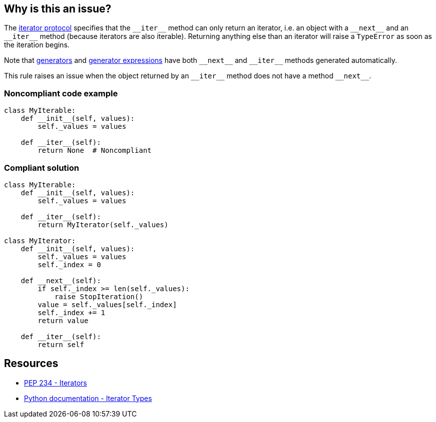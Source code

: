 == Why is this an issue?

The https://docs.python.org/3/library/stdtypes.html#iterator-types[iterator protocol] specifies that the ``++__iter__++`` method can only return an iterator, i.e. an object with a ``++__next__++`` and an ``++__iter__++`` method (because iterators are also iterable). Returning anything else than an iterator will raise a ``++TypeError++`` as soon as the iteration begins.


Note that https://docs.python.org/3/tutorial/classes.html#generators[generators] and https://docs.python.org/3/tutorial/classes.html#generator-expressions[generator expressions] have both ``++__next__++`` and ``++__iter__++`` methods generated automatically.


This rule raises an issue when the object returned by an ``++__iter__++`` method does not have a method ``++__next__++``.


=== Noncompliant code example

[source,python]
----
class MyIterable:
    def __init__(self, values):
        self._values = values

    def __iter__(self):
        return None  # Noncompliant
----


=== Compliant solution

[source,python]
----
class MyIterable:
    def __init__(self, values):
        self._values = values

    def __iter__(self):
        return MyIterator(self._values)

class MyIterator:
    def __init__(self, values):
        self._values = values
        self._index = 0

    def __next__(self):
        if self._index >= len(self._values):
            raise StopIteration()
        value = self._values[self._index]
        self._index += 1
        return value

    def __iter__(self):
        return self
----


== Resources

* https://www.python.org/dev/peps/pep-0234/#python-api-specification[PEP 234 - Iterators]
* https://docs.python.org/3/library/stdtypes.html#iterator-types[Python documentation - Iterator Types]


ifdef::env-github,rspecator-view[]

'''
== Implementation Specification
(visible only on this page)

=== Message

* Return an object complying with iterator protocol.


'''
== Comments And Links
(visible only on this page)

=== is related to: S5625

=== on 28 Apr 2015, 14:21:43 Ann Campbell wrote:
back to you [~elena.vilchik] for a last check.

endif::env-github,rspecator-view[]
